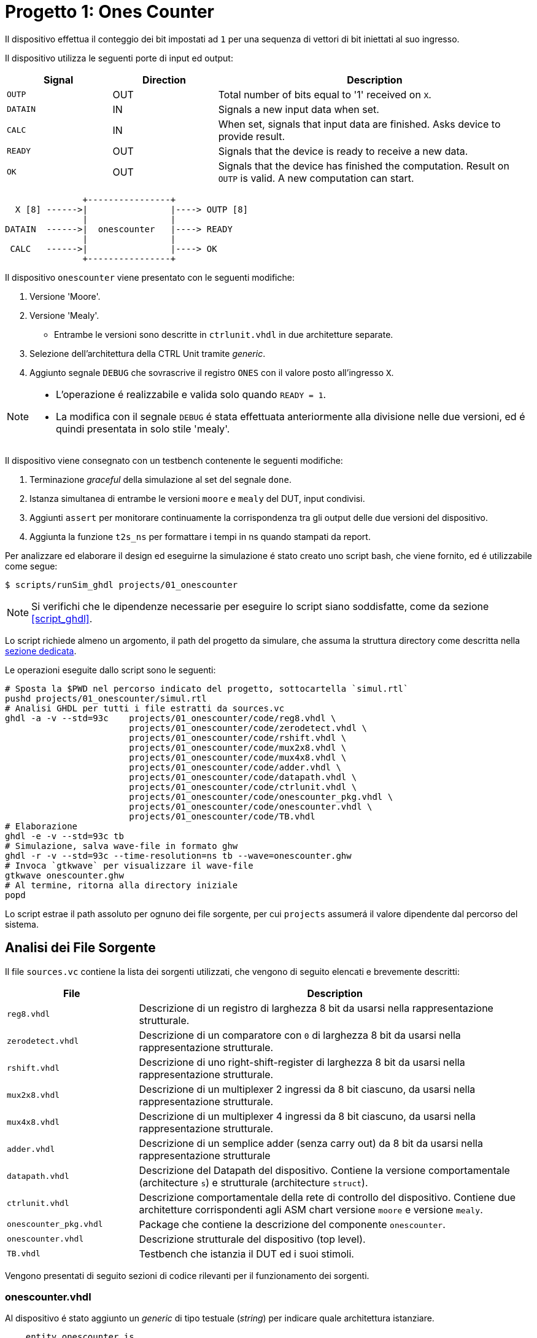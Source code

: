 = Progetto 1: Ones Counter

Il dispositivo effettua il conteggio dei bit impostati ad `1` per una sequenza di vettori di bit iniettati al suo ingresso.

Il dispositivo utilizza le seguenti porte di input ed output:

[table_onescounter_IOports,subs="attributes+"]
[cols="^2m,^2,6",options="header"]
|===

|Signal
|Direction
|Description

|OUTP
|OUT
|Total number of bits equal to '1' received on `X`.

|DATAIN
|IN
|Signals a new input data when set.

|CALC
|IN
|When set, signals that input data are finished.
Asks device to provide result.

|READY
|OUT
|Signals that the device is ready to receive a new data.

|OK
|OUT
|Signals that the device has finished the computation.
Result on `OUTP` is valid.
A new computation can start.

|===

[.center,svgbob-onescounter_ports]
[svgbob]
----
               +----------------+
  X [8] ------>|                |----> OUTP [8]
               |                |
DATAIN  ------>|  onescounter   |----> READY
               |                |
 CALC   ------>|                |----> OK
               +----------------+
----

Il dispositivo `onescounter` viene presentato con le seguenti modifiche:

. Versione 'Moore'.
. Versione 'Mealy'.
** Entrambe le versioni sono descritte in `ctrlunit.vhdl` in due architetture separate.
. Selezione dell'architettura della CTRL Unit tramite _generic_.
. Aggiunto segnale `DEBUG` che sovrascrive il registro `ONES` con il valore posto all'ingresso `X`.

[NOTE]
====
* L'operazione é realizzabile e valida solo quando `READY = 1`.
* La modifica con il segnale `DEBUG` é stata effettuata anteriormente alla divisione nelle due versioni, ed é quindi presentata in solo stile 'mealy'.
====

Il dispositivo viene consegnato con un testbench contenente le seguenti modifiche:

. Terminazione _graceful_ della simulazione al set del segnale `done`.
. Istanza simultanea di entrambe le versioni `moore` e `mealy` del DUT, input condivisi.
. Aggiunti `assert` per monitorare continuamente la corrispondenza tra gli output delle due versioni del dispositivo.
. Aggiunta la funzione `t2s_ns` per formattare i tempi in ns quando stampati da report.

[#script_onescounter]
Per analizzare ed elaborare il design ed eseguirne la simulazione é stato creato uno script bash, che viene fornito, ed é utilizzabile come segue:

[source,bash]
----
$ scripts/runSim_ghdl projects/01_onescounter
----

[NOTE]
====
Si verifichi che le dipendenze necessarie per eseguire lo script siano soddisfatte, come da sezione <<#script_ghdl>>.
====

Lo script richiede almeno un argomento, il path del progetto da simulare, che assuma la struttura directory come descritta nella <<#dir_struct, sezione dedicata>>.

Le operazioni eseguite dallo script sono le seguenti:

[%unbreakable]
[source,bash]
----
# Sposta la $PWD nel percorso indicato del progetto, sottocartella `simul.rtl`
pushd projects/01_onescounter/simul.rtl
# Analisi GHDL per tutti i file estratti da sources.vc
ghdl -a -v --std=93c    projects/01_onescounter/code/reg8.vhdl \
                        projects/01_onescounter/code/zerodetect.vhdl \
                        projects/01_onescounter/code/rshift.vhdl \
                        projects/01_onescounter/code/mux2x8.vhdl \
                        projects/01_onescounter/code/mux4x8.vhdl \
                        projects/01_onescounter/code/adder.vhdl \
                        projects/01_onescounter/code/datapath.vhdl \
                        projects/01_onescounter/code/ctrlunit.vhdl \
                        projects/01_onescounter/code/onescounter_pkg.vhdl \
                        projects/01_onescounter/code/onescounter.vhdl \
                        projects/01_onescounter/code/TB.vhdl
# Elaborazione
ghdl -e -v --std=93c tb
# Simulazione, salva wave-file in formato ghw
ghdl -r -v --std=93c --time-resolution=ns tb --wave=onescounter.ghw
# Invoca `gtkwave` per visualizzare il wave-file
gtkwave onescounter.ghw
# Al termine, ritorna alla directory iniziale
popd
----

Lo script estrae il path assoluto per ognuno dei file sorgente, per cui `projects` assumerá il valore dipendente dal percorso del sistema.

== Analisi dei File Sorgente

Il file `sources.vc` contiene la lista dei sorgenti utilizzati, che vengono di seguito elencati e brevemente descritti:

[table_onescounter_sources,subs="attributes+"]
[cols="25%,75%",options="header"]
|===
| File | Description

| `reg8.vhdl`
| Descrizione di un registro di larghezza 8 bit da usarsi nella rappresentazione strutturale.

| `zerodetect.vhdl`
| Descrizione di un comparatore con `0` di larghezza 8 bit da usarsi nella rappresentazione strutturale.

| `rshift.vhdl`
| Descrizione di uno right-shift-register di larghezza 8 bit da usarsi nella rappresentazione strutturale.

| `mux2x8.vhdl`
| Descrizione di un multiplexer 2 ingressi da 8 bit ciascuno, da usarsi nella rappresentazione strutturale.

| `mux4x8.vhdl`
| Descrizione di un multiplexer 4 ingressi da 8 bit ciascuno, da usarsi nella rappresentazione strutturale.

| `adder.vhdl`
| Descrizione di un semplice adder (senza carry out) da 8 bit da usarsi nella rappresentazione strutturale

| `datapath.vhdl`
| Descrizione del Datapath del dispositivo.
Contiene la versione comportamentale (architecture `s`) e strutturale (architecture `struct`).

| `ctrlunit.vhdl`
| Descrizione comportamentale della rete di controllo del dispositivo.
Contiene due architetture corrispondenti agli ASM chart versione `moore` e versione `mealy`.

| `onescounter_pkg.vhdl`
| Package che contiene la descrizione del componente `onescounter`.

| `onescounter.vhdl`
| Descrizione strutturale del dispositivo (top level).

| `TB.vhdl`
| Testbench che istanzia il DUT ed i suoi stimoli.

|===


Vengono presentati di seguito sezioni di codice rilevanti per il funzionamento dei sorgenti.

=== onescounter.vhdl
Al dispositivo é stato aggiunto un _generic_ di tipo testuale (_string_) per indicare quale architettura istanziare.

[%unbreakable]
[source, vhdl]
----
    entity onescounter is
        generic
        (
            CTRL_TYPE	: string := "moore"
        );
        ...
----

Per mantenere la compatibilitá con lo standard VHDL-1993, sono stati utilizzati due costrutti `if ... generate ... end generate` per istanziare l'architettura desiderata.

[source, vhdl]
----
    gen_mealy : if (CTRL_TYPE = "mealy") generate
        CTRL_mealy : entity work.ctrlunit(mealy)
        port map
        (
            CLK         => CLK,
            rst_n       => rst_n,
            DATAIN      => DATAIN,
            ...
            LSB_A       => LSB_A,
            zA          => zA
        );
    end generate;

    gen_moore : if (CTRL_TYPE /= "mealy") generate
        CTRL_moore : entity work.ctrlunit(moore)
        port map
        (
            CLK         => CLK,
            rst_n       => rst_n,
            DATAIN      => DATAIN,
           ...
            LSB_A       => LSB_A,
            zA          => zA
        );
    end generate;
----

[#source_dp]
=== datapath.vhdl

Per il registro `ONES` sono stati aggiunti diversi ingressi selezionabili rispetto alla versione originale, che sono riassunti nello spezzone:

[%unbreakable]
[source, vhdl]
----
    -- MUX for ONES
    ONES_in <= (others => '0')                          when selONES = "00" else
                X                                       when selONES = "10" else
                (ONES_in'LEFT downto 1 => '0') & '1'    when selONES = "11" else
                adder1;
----

Considerando che ad ogni fronte di salita di `CLK` il segnale `ONES_in` viene registrato da `ONES`, la mappa di selezione del multiplexer al suo ingresso é:

[table_onesSel,subs="attributes+"]
[cols="^2,8",options="header"]
|===
| selOnes
| Descrizione

| `"00"`
| Seleziona il valore `'0000_0000'`.

| `"01"`
| Seleziona il segnale in uscita dal sommatore `ONES + 1`.

| `"10"`
| Seleziona il valore `X` (<<sim_debug_input, funzione con input `DEBUG`>>).

| `"11"`
| Seleziona il valore `'0000_0001'`.

|===

=== TB.vhdl

Il testbench istanzia entrambe le architetture del dispositivo `onescounter` simultaneamente, raddoppiando solo i segnali di uscita e mantenendone invece i segnali di input unici.

[%unbreakable]
[source, vhdl]
----
    DUT_moore : onescounter
    generic map
    (
        CTRL_TYPE => "moore"
    )
    port map
    (
        ...
    );

    DUT_mealy : onescounter
    generic map
    (
        CTRL_TYPE => "mealy"
    )
    port map
        ...
----

Sono stati quindi aggiunti degli `assert` per tenere monitorati i segnali di output che, in determinati momenti, sono da assumersi identici tra le due versioni.

[source, vhdl]
----
    assert not ((rst_n = '1') and
                (OK_mealy = '1' or OK_moore = '1') and
                (OUTP_mealy /= OUTP_moore))
        report "ERROR: OUTP output differs between DUTs when OK signal is set. Time: " & t2s_ns(now)
        severity error;

    assert READY_mealy = READY_moore
        report "ERROR: READY output differs between DUTs. Time: " & t2s_ns(now)
        severity error;

    assert OK_mealy = OK_moore
        report "ERROR: OK output differs between DUTs. Time: " & t2s_ns(now)
        severity error;
----

Considerato che GHDL utilizza il _femtosecondo_ quale unitá di tempo, é stata introdotta la funzione `t2s_ns` (_time to string ns_) per stampare coerentemente l'eventuale tempo di simulazione di un `assert` fallito.

[source, vhdl]
----
    function t2s_ns(t : time) return string is
        variable nano : integer := integer(t / 1 ns);
    begin
        return integer'image(nano) & " ns";
    end function;
----

Per terminare in maniera _graceful_ la simulazione, é stato rimosso l' `assert` di interruzione alla fine degli stimoli di test.

La generazione del clock é invece stata modificata come segue per fermarsi al set del segnale `done`:

[source, vhdl]
----
    clk_process : process
    begin
        if (done = 1) then
            wait;
        else
            if CLK = '0' then
                CLK <= '1';
                wait for CLK_SEMIPERIOD1;
            else
                CLK <= '0';
                wait for CLK_SEMIPERIOD0;
                count     <= std_logic_vector(unsigned(count) + 1);
                int_count <= int_count + 1;
            end if;
        end if;
    end process clk_process;
----

In assenza di costrutti errati che mettano indefinitamente in stallo la simulazione, GHDL terminerá la sua esecuzione quando tutti gli eventi si fermeranno a seguito del set del segnale `done`.

=== Asset data.txt
Il testbench utilizza un file esterno da cui leggere i dati da utilizzare per gli stimoli del Device Under Test.

Il file `assets/data.txt` é un testo ASCII contentente stringhe testuali da interpretarsi come valori binari.

Ogni iterazione di lettura del file si aspetta quattro elementi, uno per riga, nel seguente ordine:

. Una stringa da 8 bit per l'ingresso `X`
. Un singolo bit per l'ingresso di `DEBUG`
. Un singolo bit per l'ingresso `DATAIN`
. Un singolo bit per l'ingresso `CALC`

Al termine di questo set di stimoli, una riga vuota viene scartata e utilizzata per separare i gruppi di segnali.
Per terminare il file ed il test occorre aggiungere una seconda riga vuota che verrá decodificata dal processo `read_file_process` quale trigger per la terminazione della simulazione.

<<<
== ASM Chart

Per la versione 'moore', il dispositivo `onescounter` rispecchia il seguente ASM chart:

// :page-layout: landscape
image::images/ASM-onescounter_moore.drawio.svg[align=center,pdfwidth=100%]

// :page-layout: portrait

NOTE: La funzionalitá del segnale `DEBUG` é stata comunque implementata in stile 'mealy'.

Come esplicitato nella sezione del diagramma relativo al datapath, al registro `ONES` é stato posto in ingresso un `mux` a 4 ingressi come spiegato nella sezione <<source_dp>>.

<<<

Il diagramma relativo alla versione 'mealy' é invece il seguente:

image::images/ASM-onescounter_mealy.drawio.svg[align=center,pdfwidth=100%]

Mentre il datapath é rimasto inalterato, l'utilizzo delle _conditional output box_ ha permesso di ridurre il numero degli stati, integrando la funzionalitá dello stato `INC` all'interno dello stato `SHIFT`.

La funzionalitá del segnale `DEBUG` corrisponde a quella della versione precedente.

Si nota come nella versione Mealy l'ottimizzazione risultante dalla rimozione dello stato `INC` a favore dell'utilizzo delle conditional output boxes, stimoli un incremento immediato del registro `ONES` rispetto alla versione Moore.
Questo verrá infatti osservato in fase di simulazione e verifica.

La decisione di fornire un testbench unico per stimolare simultaneamente le diverse architetture, viene argomentata dai seguenti motivi:

* Il datapath resta identico.
* Le specifiche sugli input/output restano identiche.
* La funzionalitá e le tempestiche del device rispetto ai suoi ingressi ed uscite non cambiano.

Si deduce quindi che, pur assumendo delle possibili variazioni di tempistiche interne alla macchina a stati, le due architetture si debbano comportare in maniera equivalente quando osservate alle loro porte.

== Risultati

Seguendo le fasi indicate nel paragrafo relativo allo <<#script_onescounter, script>>, si raccolgono le relative considerazioni in questa sezione.

=== Analisi ed elaborazione
Non sono state incontrate particolari criticitá nella fase di analisi ed elaborazione dei listati.

I sorgenti sono stati costruiti in modo da non causare warning od errori in questa fase, assumendo l'utilizzo dello standard VHDL-1993 con regole di binding aggiornate (_GHDL option_ `--std=93c` - default).

=== Simulazione

L'esecuzione del simulatore cosí generato da GHDL riporta alcuni warning, ed il completamento dei test secondo quanto impostato nel file `assets/data.txt`.

[source, bash]
----
ghdl -r -v --std=93c  --time-resolution=ns  tb --wave=onescounter.ghw

Linking in memory
../../src/ieee/v93/numeric_std-body.vhdl:1710:7:@0ms:(assertion warning): NUMERIC_STD."=": metavalue detected, returning FALSE
../../src/ieee/v93/numeric_std-body.vhdl:1710:7:@0ms:(assertion warning): NUMERIC_STD."=": metavalue detected, returning FALSE
../../src/ieee/v93/numeric_std-body.vhdl:1710:7:@145ns:(assertion warning): NUMERIC_STD."=": metavalue detected, returning FALSE
../../src/ieee/v93/numeric_std-body.vhdl:1710:7:@145ns:(assertion warning): NUMERIC_STD."=": metavalue detected, returning FALSE
END simulation - cycle counter is 59
----

I primi due warning si riferiscono alla presenza di segnali _"uninitialized"_ all'inizio della simulazione (0ms).
Questi segnali sono gli input `X` e `DEBUG` del device.
Inoltre, a tempo 0, il segnale `rst_n` indica che c'é un reset in corso sul dispositivo.

I secondi warning si riferiscono allo stesso problema, ma al primo istante utile (fronte di clock) all'uscita dal reset, ossia a tempo 145ns come visibile nell'immagine.

image::images/onescounter_Xprop.png[]

In questo caso, essendo iniziato il funzionamento del dispositivo, il segnale `X` non ancora inizializzato viene ora acquisito nel registro `A` ed il suo bit meno significativo salvato in `LSB_A`.
Registrando valori non propriamente inizializzati si attiva quindi il warning.

Poiché gli stessi input vengono assegnati dal test sulla base di quanto letto nel file di `assets/data.txt`, che avviene solo all'uscita dal reset e con device pronto (`READY`), si assume che entrambi i gruppi di warnings siano "innoqui".
Inoltre il dispositivo si riconfigura correttamente anche nel caso della propagazione di `'U'` ai registri.

Per eliminare questi warnings occorrerebbe modificare il file di stimolo e la lettura relativa al fine di forzare l'inizializzazione dei segnali relativi all'istante 0, ma per le considerazioni precedenti si é scelto di non alterarne il comportamento rispetto all'originale.

=== Verifica del funzionamento
Il dispositivo é stato quindi simulato e verificato nel suo funzionamento attraverso test diretti ed ispezione manuale delle forme d'onda, e la corrispondenza del funzionamento tra architetture in maniera automatica tramite gli assert sugli output.

Si presentano alcune sezioni rilevanti del test.

[#sim_debug_input]
==== Funzione DEBUG input

Il funzionamento del segnale `DEBUG` é stato stimolato con le sequenze presenti in `assets/data.txt`:

[source, ascii]
----

    10000010    # 0x82
    1           # DEBUG
    0           # DATAIN
    0           # CALC

    00000000    # 0x00
    0           # DEBUG
    0           # DATAIN
    1           # CALC

    10101010    # 0XAA
    1           # DEBUG
    1           # DATAIN
    1           # CALC

    00000000    # 0x00
    1           # DEBUG
    0           # DATAIN
    0           # CALC

----

Dove il vettore di bit della prima riga si richiede venga immediatamente registrato in `ONES` al set di `DEBUG`.

L'output `OUTP` corrisponde al registro menzionato, e ci si aspetta che gli altri segnali di controllo (`DATAIN` e `CALC`) non abbiano effetto istantaneo.
Perció il loro funzionamento verrá 'sovrascritto' da `DEBUG`.

Nell'immagine seguente é possibile osservare le transazioni che verificano questo comportamento.

image::images/onescounter_DEBUG.png[]

I marker **A**, **B** e **C** identificano i fronti del clock sul quale il segnale `DEBUG` viene letto e conseguentemente l'uscita `OUTP` viene
aggiornata con i valori attesi.

==== Funzionamento normale del dispositivo

Con il test proposto, risulta necessario osservare manualmente lo stato dei segnali di `onescounter` per verificarne il correto funzionamento secondo i requisiti.

Vengono presentate alcune transazioni esemplificative prese dalla sequenza di test.

[source]
----
# data.txt
00010000    # 0x10
0           # DEBUG
1           # DATAIN
0           # CALC

00000100    # 0x04
0           # DEBUG
0           # DATAIN
0           # CALC

00111000    # 0x38
0           # DEBUG
1           # DATAIN
0           # CALC
----

La sequenza inietta (`DATAIN @ 1`) un vettore con uno dei bit centrali ad `1`, al prossimo `READY` sostituisce il vettore di ingresso, ma non ne stimola l'acquisizione e per finire inietta dei dati con tre bit ad uno.

L'analisi dei segnali mostra che il conteggio e lo shift viene eseguito nei vari casi come da ASM chart.

image::images/onescounter_DATAIN.png[]

Il segnale `a_out` in uscita dallo shift register, mostra come i bit vengano traslati per portarli al conteggio.
Si vede come il dispositivo si disponga immediatamente in attesa di un nuovo dato quando identifica il vettore `A` composto da soli zeri.

Si puó giá notare come le due architetture della Control Unit differenzino nell'istante di inizio del conteggio dei bit ad uno, con la versione in stile `mealy` in anticipo, come si era previsto a livello ASM chart.

La prossima sequenza mostra il comportamento al set del segnale `CALC` e l'impostazione del risultato corretto insieme all'output `OK`.

[source]
----
# data.txt
00000001    # 0x01
0           # DEBUG
1           # DATAIN
0           # CALC

00000001    # 0x01
0           # DEBUG
1           # DATAIN
0           # CALC

00000001    # 0x01
0           # DEBUG
0           # DATAIN
1           # CALC

10000000    # 0x80
0           # DEBUG
1           # DATAIN
0           # CALC

10000000    # 0x80
0           # DEBUG
0           # DATAIN
0           # CALC

10000000    # 0x80
0           # DEBUG
0           # DATAIN
1           # CALC
----

La sequenza inietta due volte il valore `0x01` per poi richiedere la computazione.
Si attende quindi il valore `2` all'uscita `OUTP`.
Successivamente inietta il valore `0x80` e ne richiede la computazione, aspettando il valore `1` su `OUTP`.

Nelle seguenti forme d'onda la verifica di quanto descritto.

image::images/onescounter_CALC.png[]

Ai diversi marker, é possibile seguire la sequenza identificata ed i risultati attesi nei segnali di uscita.

L'interezza del test e gli altri casi non descritti sono eseguibili e verificabili con l'infrastruttura fornita.
Si considera quindi il buon funzionamento di base del dispositivo `onescounter` secondo le specifiche ed i requisiti, per quanto identificabile dalla breve sequenza di test diretti inclusi.

---